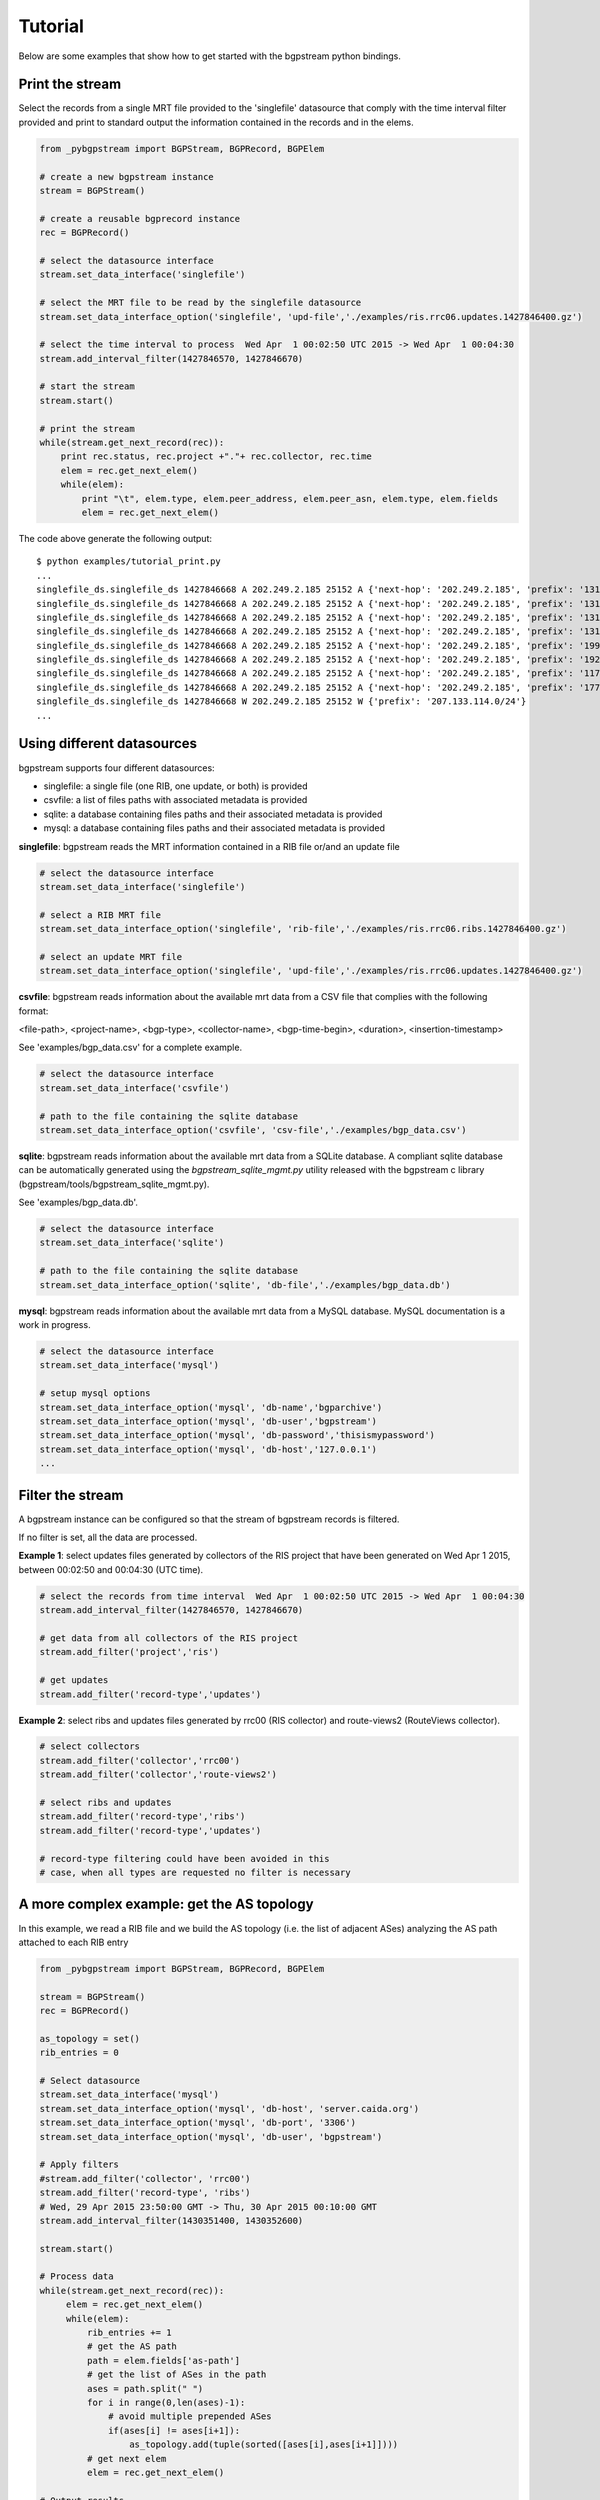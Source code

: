 Tutorial
========

Below are some examples that show how to get started with the
bgpstream python bindings.

----------------
Print the stream
----------------

Select the records from a single MRT file provided to the 'singlefile'
datasource that comply with the time interval filter provided and
print to standard output the information contained in the records and in the elems.

.. code:: python
          
          from _pybgpstream import BGPStream, BGPRecord, BGPElem
          
          # create a new bgpstream instance
          stream = BGPStream()
          
          # create a reusable bgprecord instance
          rec = BGPRecord()
          
          # select the datasource interface
          stream.set_data_interface('singlefile')
          
          # select the MRT file to be read by the singlefile datasource
          stream.set_data_interface_option('singlefile', 'upd-file','./examples/ris.rrc06.updates.1427846400.gz')
          
          # select the time interval to process  Wed Apr  1 00:02:50 UTC 2015 -> Wed Apr  1 00:04:30
          stream.add_interval_filter(1427846570, 1427846670)
          
          # start the stream
          stream.start()
          
          # print the stream
          while(stream.get_next_record(rec)):
              print rec.status, rec.project +"."+ rec.collector, rec.time
              elem = rec.get_next_elem()
              while(elem):
                  print "\t", elem.type, elem.peer_address, elem.peer_asn, elem.type, elem.fields
                  elem = rec.get_next_elem()

              

The code above generate the following output:
::

   $ python examples/tutorial_print.py
   ...
   singlefile_ds.singlefile_ds 1427846668 A 202.249.2.185 25152 A {'next-hop': '202.249.2.185', 'prefix': '131.255.48.0/24', 'as-path': '25152 2914 3549 262717 262278'}
   singlefile_ds.singlefile_ds 1427846668 A 202.249.2.185 25152 A {'next-hop': '202.249.2.185', 'prefix': '131.255.49.0/24', 'as-path': '25152 2914 3549 262717 262278'}
   singlefile_ds.singlefile_ds 1427846668 A 202.249.2.185 25152 A {'next-hop': '202.249.2.185', 'prefix': '131.255.50.0/24', 'as-path': '25152 2914 3549 262717 262278'}
   singlefile_ds.singlefile_ds 1427846668 A 202.249.2.185 25152 A {'next-hop': '202.249.2.185', 'prefix': '131.255.51.0/24', 'as-path': '25152 2914 3549 262717 262278'}
   singlefile_ds.singlefile_ds 1427846668 A 202.249.2.185 25152 A {'next-hop': '202.249.2.185', 'prefix': '199.38.164.0/23', 'as-path': '25152 2914 174 13789 53563'}
   singlefile_ds.singlefile_ds 1427846668 A 202.249.2.185 25152 A {'next-hop': '202.249.2.185', 'prefix': '192.58.232.0/24', 'as-path': '25152 6939 11164 10886 6629'}
   singlefile_ds.singlefile_ds 1427846668 A 202.249.2.185 25152 A {'next-hop': '202.249.2.185', 'prefix': '117.121.204.0/24', 'as-path': '25152 2914 174 7713 46029'}
   singlefile_ds.singlefile_ds 1427846668 A 202.249.2.185 25152 A {'next-hop': '202.249.2.185', 'prefix': '177.10.158.0/24', 'as-path': '25152 2914 3549 28250 61894 61894 61894 61894 61894 61894 61894'}
   singlefile_ds.singlefile_ds 1427846668 W 202.249.2.185 25152 W {'prefix': '207.133.114.0/24'}
   ...


----------------------------------------------------
Using different datasources
----------------------------------------------------


bgpstream supports four different datasources:

- singlefile: a single file (one RIB, one update, or both) is provided
- csvfile: a list of files paths with associated metadata  is provided
- sqlite: a database containing files paths and their associated metadata is provided
- mysql: a database containing files paths and their associated metadata is provided

**singlefile**: bgpstream reads the MRT information contained in a RIB file or/and an
update file

.. code:: python
                              
          # select the datasource interface
          stream.set_data_interface('singlefile')
          
          # select a RIB MRT file
          stream.set_data_interface_option('singlefile', 'rib-file','./examples/ris.rrc06.ribs.1427846400.gz')

          # select an update MRT file
          stream.set_data_interface_option('singlefile', 'upd-file','./examples/ris.rrc06.updates.1427846400.gz')
          
**csvfile**: bgpstream reads information about the available mrt data from a CSV
file that complies with the following format:

<file-path>, <project-name>, <bgp-type>, <collector-name>, <bgp-time-begin>, <duration>, <insertion-timestamp>

See 'examples/bgp_data.csv' for a complete example.

.. code:: python
                              
          # select the datasource interface
          stream.set_data_interface('csvfile')
          
          # path to the file containing the sqlite database
          stream.set_data_interface_option('csvfile', 'csv-file','./examples/bgp_data.csv')

**sqlite**: bgpstream reads information about the available mrt data
from a SQLite database. A compliant sqlite database can be
automatically generated using the *bgpstream_sqlite_mgmt.py* utility
released with the bgpstream c library (bgpstream/tools/bgpstream_sqlite_mgmt.py).

See 'examples/bgp_data.db'.

.. code:: python
                              
          # select the datasource interface
          stream.set_data_interface('sqlite')
          
          # path to the file containing the sqlite database
          stream.set_data_interface_option('sqlite', 'db-file','./examples/bgp_data.db')


**mysql**: bgpstream reads information about the available mrt data
from a MySQL database. MySQL documentation is a work in progress.

.. code:: python
                              
          # select the datasource interface
          stream.set_data_interface('mysql')
          
          # setup mysql options
          stream.set_data_interface_option('mysql', 'db-name','bgparchive')
          stream.set_data_interface_option('mysql', 'db-user','bgpstream')
          stream.set_data_interface_option('mysql', 'db-password','thisismypassword')
          stream.set_data_interface_option('mysql', 'db-host','127.0.0.1')
          ...


--------------------------
Filter the stream
--------------------------

A bgpstream instance can be configured so that the stream of bgpstream
records is filtered.

If no filter is set, all the data are processed.

**Example 1**: select updates files generated by collectors of the RIS
project that have been generated on Wed Apr 1 2015, between
00:02:50 and  00:04:30 (UTC time).

.. code:: python
                    
          # select the records from time interval  Wed Apr  1 00:02:50 UTC 2015 -> Wed Apr  1 00:04:30
          stream.add_interval_filter(1427846570, 1427846670)

          # get data from all collectors of the RIS project
          stream.add_filter('project','ris')

          # get updates
          stream.add_filter('record-type','updates')


**Example 2**: select ribs and updates files generated by  rrc00 (RIS
collector) and route-views2 (RouteViews collector).

.. code:: python
                    
          # select collectors
          stream.add_filter('collector','rrc00')
          stream.add_filter('collector','route-views2')

          # select ribs and updates
          stream.add_filter('record-type','ribs')
          stream.add_filter('record-type','updates')

          # record-type filtering could have been avoided in this
          # case, when all types are requested no filter is necessary


----------------------------------------------------
A more complex example: get the AS topology
----------------------------------------------------

In this example, we read a RIB file and we build the AS topology
(i.e. the list of adjacent ASes) analyzing the AS path attached to
each RIB entry

.. code:: python

         from _pybgpstream import BGPStream, BGPRecord, BGPElem
          
         stream = BGPStream()
         rec = BGPRecord()
          
         as_topology = set()
         rib_entries = 0
          
         # Select datasource
         stream.set_data_interface('mysql')
         stream.set_data_interface_option('mysql', 'db-host', 'server.caida.org')
         stream.set_data_interface_option('mysql', 'db-port', '3306')
         stream.set_data_interface_option('mysql', 'db-user', 'bgpstream')
         
         # Apply filters
         #stream.add_filter('collector', 'rrc00')
         stream.add_filter('record-type', 'ribs')
         # Wed, 29 Apr 2015 23:50:00 GMT -> Thu, 30 Apr 2015 00:10:00 GMT
         stream.add_interval_filter(1430351400, 1430352600)
         
         stream.start()
          
         # Process data
         while(stream.get_next_record(rec)):
              elem = rec.get_next_elem()
              while(elem):
                  rib_entries += 1
                  # get the AS path
                  path = elem.fields['as-path']
                  # get the list of ASes in the path
                  ases = path.split(" ")
                  for i in range(0,len(ases)-1):
                      # avoid multiple prepended ASes
                      if(ases[i] != ases[i+1]):
                          as_topology.add(tuple(sorted([ases[i],ases[i+1]])))
                  # get next elem        
                  elem = rec.get_next_elem()
                  
         # Output results
         print "Processed ", rib_entries, " rib entries"
         print "Found ", len(as_topology), " AS adjacencies"


